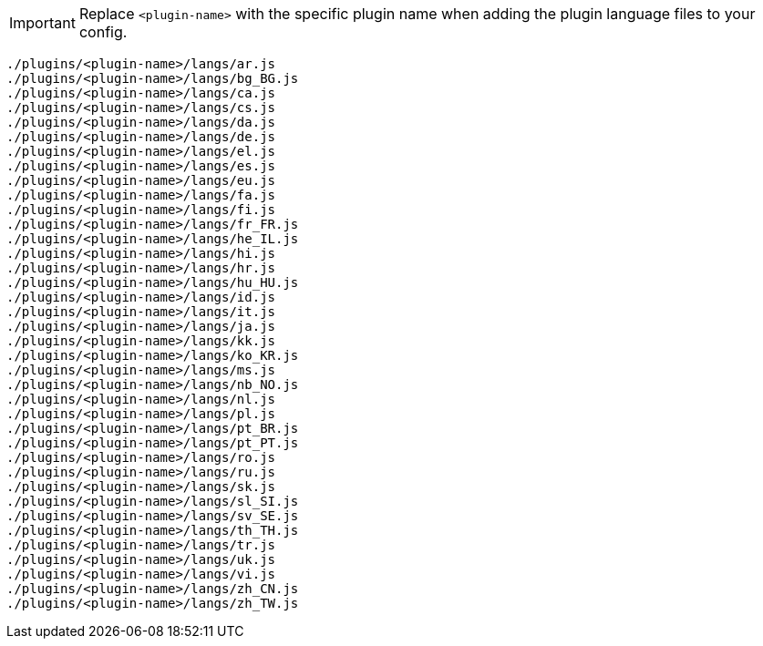 IMPORTANT: Replace `<plugin-name>` with the specific plugin name when adding the plugin language files to your config.

[source, js]
----
./plugins/<plugin-name>/langs/ar.js
./plugins/<plugin-name>/langs/bg_BG.js
./plugins/<plugin-name>/langs/ca.js
./plugins/<plugin-name>/langs/cs.js
./plugins/<plugin-name>/langs/da.js
./plugins/<plugin-name>/langs/de.js
./plugins/<plugin-name>/langs/el.js
./plugins/<plugin-name>/langs/es.js
./plugins/<plugin-name>/langs/eu.js
./plugins/<plugin-name>/langs/fa.js
./plugins/<plugin-name>/langs/fi.js
./plugins/<plugin-name>/langs/fr_FR.js
./plugins/<plugin-name>/langs/he_IL.js
./plugins/<plugin-name>/langs/hi.js
./plugins/<plugin-name>/langs/hr.js
./plugins/<plugin-name>/langs/hu_HU.js
./plugins/<plugin-name>/langs/id.js
./plugins/<plugin-name>/langs/it.js
./plugins/<plugin-name>/langs/ja.js
./plugins/<plugin-name>/langs/kk.js
./plugins/<plugin-name>/langs/ko_KR.js
./plugins/<plugin-name>/langs/ms.js
./plugins/<plugin-name>/langs/nb_NO.js
./plugins/<plugin-name>/langs/nl.js
./plugins/<plugin-name>/langs/pl.js
./plugins/<plugin-name>/langs/pt_BR.js
./plugins/<plugin-name>/langs/pt_PT.js
./plugins/<plugin-name>/langs/ro.js
./plugins/<plugin-name>/langs/ru.js
./plugins/<plugin-name>/langs/sk.js
./plugins/<plugin-name>/langs/sl_SI.js
./plugins/<plugin-name>/langs/sv_SE.js
./plugins/<plugin-name>/langs/th_TH.js
./plugins/<plugin-name>/langs/tr.js
./plugins/<plugin-name>/langs/uk.js
./plugins/<plugin-name>/langs/vi.js
./plugins/<plugin-name>/langs/zh_CN.js
./plugins/<plugin-name>/langs/zh_TW.js
----